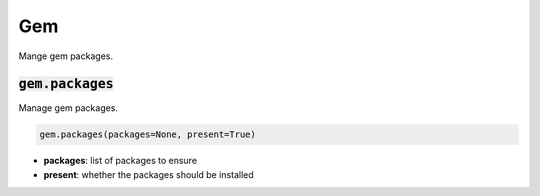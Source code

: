Gem
---


Mange gem packages.

:code:`gem.packages`
~~~~~~~~~~~~~~~~~~~~

Manage gem packages.

.. code:: python

    gem.packages(packages=None, present=True)

+ **packages**: list of packages to ensure
+ **present**: whether the packages should be installed


